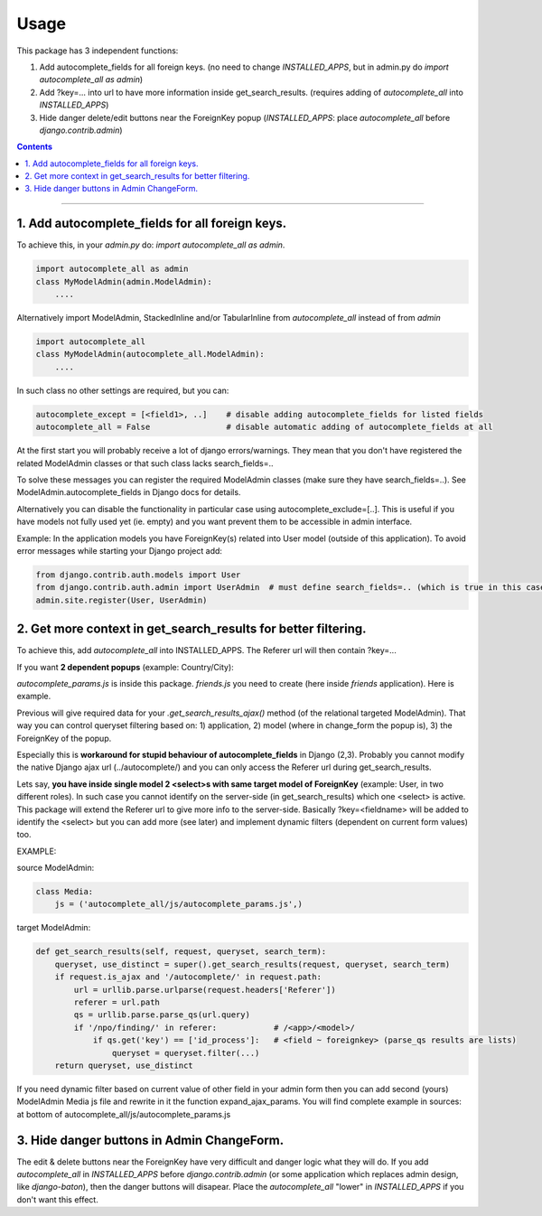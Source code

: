 =====
Usage
=====

This package has 3 independent functions:

1. Add autocomplete_fields for all foreign keys. (no need to change `INSTALLED_APPS`, but in admin.py do `import autocomplete_all as admin`)

2. Add ?key=... into url to have more information inside get_search_results. (requires adding of `autocomplete_all` into `INSTALLED_APPS`)

3. Hide danger delete/edit buttons near the ForeignKey popup (`INSTALLED_APPS`: place `autocomplete_all` before `django.contrib.admin`)


.. contents:: Contents
--------------

1. Add autocomplete_fields for all foreign keys.
---------------------------------------------

To achieve this, in your `admin.py` do: `import autocomplete_all as admin`.

.. code-block:: python

    import autocomplete_all as admin
    class MyModelAdmin(admin.ModelAdmin):
        ....

Alternatively import ModelAdmin, StackedInline and/or TabularInline from `autocomplete_all` instead of from `admin`

.. code-block:: python

    import autocomplete_all
    class MyModelAdmin(autocomplete_all.ModelAdmin):
        ....

In such class no other settings are required, but you can:

.. code-block:: python

    autocomplete_except = [<field1>, ..]    # disable adding autocomplete_fields for listed fields
    autocomplete_all = False                # disable automatic adding of autocomplete_fields at all

At the first start you will probably receive a lot of django errors/warnings.
They mean that you don't have registered the related ModelAdmin classes or that such class lacks search_fields=..

To solve these messages you can register the required ModelAdmin classes (make sure they have search_fields=..). See ModelAdmin.autocomplete_fields in Django docs for details.

Alternatively you can disable the functionality in particular case using autocomplete_exclude=[..]. This is useful if you have models not fully used yet (ie. empty) and you want prevent them to be accessible in admin interface.


Example:
In the application models you have ForeignKey(s) related into User model (outside of this application).
To avoid error messages while starting your Django project add:

.. code-block:: python

    from django.contrib.auth.models import User
    from django.contrib.auth.admin import UserAdmin  # must define search_fields=.. (which is true in this case)
    admin.site.register(User, UserAdmin)


2. Get more context in get_search_results for better filtering.
---------------------------------------------------------------

To achieve this, add `autocomplete_all` into INSTALLED_APPS. The Referer url will then contain ?key=...

If you want **2 dependent popups** (example: Country/City):

.. code-block:: python
    # from django.contrib import admin
    import autocomplete_all as admin

    from .models import City, Country, Friend


    @admin.register(Country)
    class CountryAdmin(admin.ModelAdmin):
        search_fields = ('name',)


    @admin.register(City)                                                                # Target admin (searches for popup options)
    class CityAdmin(admin.ModelAdmin):
        search_fields = ('name',)

        def get_search_results_ajax(self, queryset, referer, key, urlparams):
            if referer.startswith('friends/friend/'):   # <app>/<model>/  # model of the Source admin (which has popup)
                if key == 'id_city':                    # <field ~ foreignkey>
                    queryset = queryset.filter(country=urlparams['country'][0])
            return queryset


    @admin.register(Friend)
    class FriendAdmin(admin.ModelAdmin):
        search_fields = ('nick',)

        class Media:
            js = ('autocomplete_all/js/autocomplete_params.js', 'friends/js/friend.js')   # Source admin

`autocomplete_params.js` is inside this package. `friends.js` you need to create (here inside `friends` application). Here is example.

.. code-block:: js
    function expand_ajax_params($, key) {
        return '&country=' + $('#id_country').val();
    }

Previous will give required data for your `.get_search_results_ajax()` method (of the relational targeted ModelAdmin).
That way you can control queryset filtering based on: 1) application, 2) model (where in change_form the popup is), 3) the ForeignKey of the popup.


Especially this is **workaround for stupid behaviour of autocomplete_fields** in Django (2,3).
Probably you cannot modify the native Django ajax url (../autocomplete/) and you can only access the Referer url during get_search_results.

Lets say, **you have inside single model 2 <select>s with same target model of ForeignKey** (example: User, in two different roles).
In such case you cannot identify on the server-side (in get_search_results) which one <select> is active.
This package will extend the Referer url to give more info to the server-side.
Basically ?key=<fieldname> will be added to identify the <select>
but you can add more (see later) and implement dynamic filters (dependent on current form values) too.

EXAMPLE:

source ModelAdmin:

.. code-block:: python

    class Media:
        js = ('autocomplete_all/js/autocomplete_params.js',)

target ModelAdmin:

.. code-block:: python

    def get_search_results(self, request, queryset, search_term):
        queryset, use_distinct = super().get_search_results(request, queryset, search_term)
        if request.is_ajax and '/autocomplete/' in request.path:
            url = urllib.parse.urlparse(request.headers['Referer'])
            referer = url.path
            qs = urllib.parse.parse_qs(url.query)
            if '/npo/finding/' in referer:            # /<app>/<model>/
                if qs.get('key') == ['id_process']:   # <field ~ foreignkey> (parse_qs results are lists)
                    queryset = queryset.filter(...)
        return queryset, use_distinct

If you need dynamic filter based on current value of other field in your admin form then you can add second (yours) ModelAdmin Media js file and rewrite in it the function expand_ajax_params.
You will find complete example in sources: at bottom of autocomplete_all/js/autocomplete_params.js


3. Hide danger buttons in Admin ChangeForm.
-------------------------------------------

The edit & delete buttons near the ForeignKey have very difficult and danger logic what they will do.
If you add `autocomplete_all` in `INSTALLED_APPS` before `django.contrib.admin` (or some application which replaces admin design, like `django-baton`),
then the danger buttons will disapear. Place the `autocomplete_all` "lower" in `INSTALLED_APPS` if you don't want this effect.
